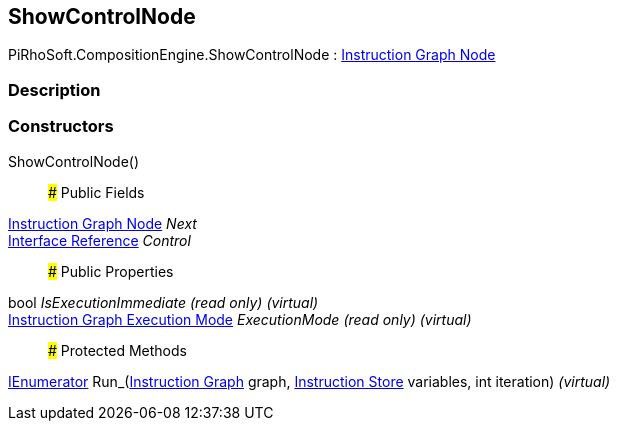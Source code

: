 [#reference/show-control-node]

## ShowControlNode

PiRhoSoft.CompositionEngine.ShowControlNode : <<manual/instruction-graph-node,Instruction Graph Node>>

### Description

### Constructors

ShowControlNode()::

### Public Fields

<<manual/instruction-graph-node,Instruction Graph Node>> _Next_::

<<manual/interface-reference,Interface Reference>> _Control_::

### Public Properties

bool _IsExecutionImmediate_ _(read only)_ _(virtual)_::

<<manual/instruction-graph-execution-mode,Instruction Graph Execution Mode>> _ExecutionMode_ _(read only)_ _(virtual)_::

### Protected Methods

https://docs.microsoft.com/en-us/dotnet/api/System.Collections.IEnumerator[IEnumerator^] Run_(<<manual/instruction-graph,Instruction Graph>> graph, <<manual/instruction-store,Instruction Store>> variables, int iteration) _(virtual)_::